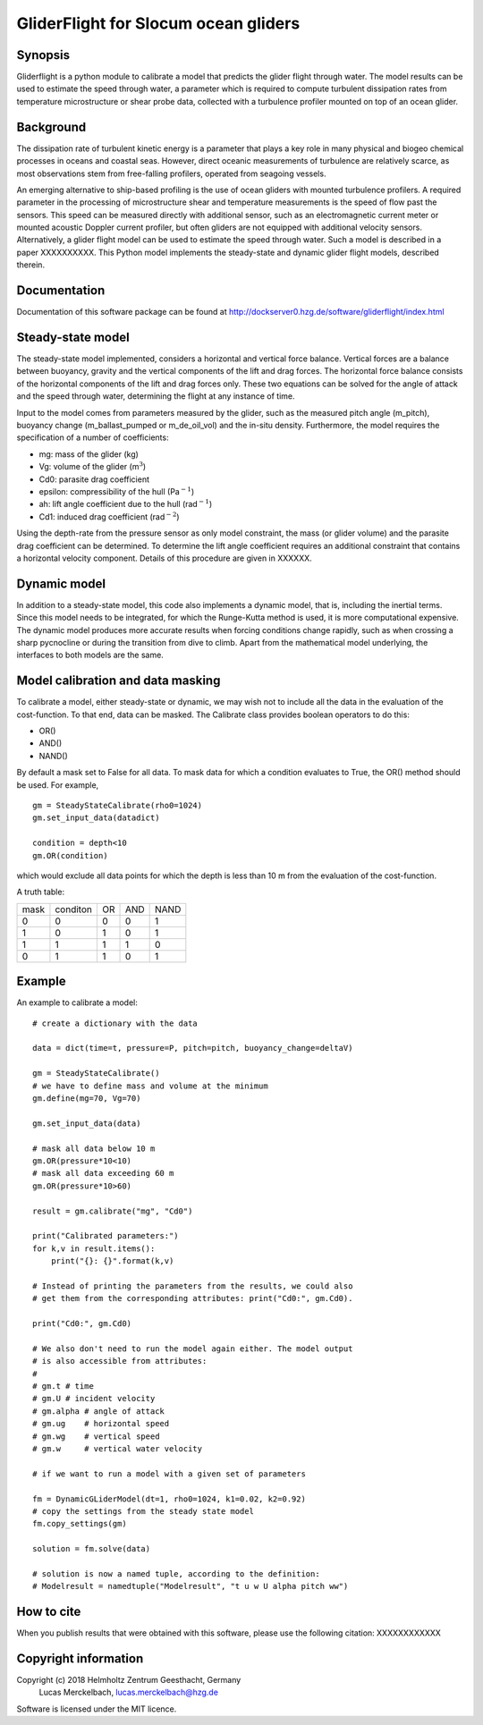GliderFlight for Slocum ocean gliders
=====================================

Synopsis
--------

Gliderflight is a python module to calibrate a model that predicts the
glider flight through water. The model results can be used to estimate
the speed through water, a parameter which is required to compute
turbulent dissipation rates from temperature microstructure or shear
probe data, collected with a turbulence profiler mounted on top of an
ocean glider.

Background
------------

The dissipation rate of turbulent kinetic energy is a parameter that
plays a key role in many physical and biogeo chemical processes in
oceans and coastal seas. However, direct oceanic measurements of
turbulence are relatively scarce, as most observations stem from
free-falling profilers, operated from seagoing vessels.


An emerging alternative to ship-based profiling is the use of ocean
gliders with mounted turbulence profilers.  A required parameter in
the processing of microstructure shear and temperature measurements is
the speed of flow past the sensors. This speed can be measured
directly with additional sensor, such as an electromagnetic current
meter or mounted acoustic Doppler current profiler, but often gliders
are not equipped with additional velocity sensors. Alternatively, a
glider flight model can be used to estimate the speed through
water. Such a model is described in a paper XXXXXXXXXX. This Python
model implements the steady-state and dynamic glider flight models,
described therein.

Documentation
-------------

Documentation of this software package can be found at 
http://dockserver0.hzg.de/software/gliderflight/index.html

Steady-state model
------------------

The steady-state model implemented, considers a horizontal and
vertical force balance. Vertical forces are a balance between
buoyancy, gravity and the vertical components of the lift and drag
forces. The horizontal force balance consists of the horizontal
components of the lift and drag forces only. These two equations can
be solved for the angle of attack and the speed through water,
determining the flight at any instance of time.

Input to the model comes from parameters measured by the glider, such
as the measured pitch angle (m_pitch), buoyancy change
(m_ballast_pumped or m_de_oil_vol) and the in-situ
density. Furthermore, the model requires the specification of a number
of coefficients:

* mg: mass of the glider (kg)
* Vg: volume of the glider (m\ :math:`^{3}`)
* Cd0: parasite drag coefficient
* epsilon: compressibility of the hull (Pa\ :math:`^{-1}`)
* ah: lift angle coefficient due to the hull (rad\ :math:`^{-1}`)
* Cd1: induced drag coefficient (rad\ :math:`^{-2}`)

Using the depth-rate from the pressure sensor as only model
constraint, the mass (or glider volume) and the parasite drag
coefficient can be determined. To determine the lift angle coefficient
requires an additional constraint that contains a horizontal velocity
component. Details of this procedure are given in XXXXXX.

Dynamic model
-------------
In addition to a steady-state model, this code also implements a
dynamic model, that is, including the inertial terms. Since this model
needs to be integrated, for which the Runge-Kutta method is used, it
is more computational expensive. The dynamic model produces more
accurate results when forcing conditions change rapidly, such as when
crossing a sharp pycnocline or during the transition from dive to
climb. Apart from the mathematical model underlying, the interfaces to
both models are the same.

Model calibration and data masking
----------------------------------

To calibrate a model, either steady-state or dynamic, we may wish not
to include all the data in the evaluation of the cost-function. To
that end, data can be masked. The Calibrate class provides boolean
operators to do this:

* OR()
* AND()
* NAND()

By default a mask set to False for all data. To mask data for which a
condition evaluates to True, the OR() method should be used. For
example, ::

   gm = SteadyStateCalibrate(rho0=1024)
   gm.set_input_data(datadict)
   
   condition = depth<10
   gm.OR(condition)
   

which would exclude all data points for which the depth is less than
10 m from the evaluation of the cost-function.

A truth table:

+------+----------+----+-----+----+
| mask | conditon | OR | AND |NAND|
+------+----------+----+-----+----+
|  0   |    0     |  0 |  0  | 1  |
+------+----------+----+-----+----+
|  1   |    0     |  1 |  0  | 1  |
+------+----------+----+-----+----+
|  1   |    1     |  1 |  1  | 0  |
+------+----------+----+-----+----+
|  0   |    1     |  1 |  0  | 1  |
+------+----------+----+-----+----+


Example
-------

An example to calibrate a model::

   # create a dictionary with the data

   data = dict(time=t, pressure=P, pitch=pitch, buoyancy_change=deltaV)

   gm = SteadyStateCalibrate()
   # we have to define mass and volume at the minimum
   gm.define(mg=70, Vg=70)

   gm.set_input_data(data)

   # mask all data below 10 m
   gm.OR(pressure*10<10)
   # mask all data exceeding 60 m
   gm.OR(pressure*10>60)

   result = gm.calibrate("mg", "Cd0")
   
   print("Calibrated parameters:")
   for k,v in result.items():
       print("{}: {}".format(k,v)

   # Instead of printing the parameters from the results, we could also
   # get them from the corresponding attributes: print("Cd0:", gm.Cd0).

   print("Cd0:", gm.Cd0)

   # We also don't need to run the model again either. The model output
   # is also accessible from attributes:
   #
   # gm.t # time
   # gm.U # incident velocity
   # gm.alpha # angle of attack
   # gm.ug    # horizontal speed
   # gm.wg    # vertical speed
   # gm.w     # vertical water velocity
   
   # if we want to run a model with a given set of parameters

   fm = DynamicGLiderModel(dt=1, rho0=1024, k1=0.02, k2=0.92)
   # copy the settings from the steady state model
   fm.copy_settings(gm)

   solution = fm.solve(data)
   
   # solution is now a named tuple, according to the definition:
   # Modelresult = namedtuple("Modelresult", "t u w U alpha pitch ww")


How to cite
-----------
When you publish results that were obtained with this software, please use the
following citation: XXXXXXXXXXXX

Copyright information
---------------------
Copyright (c) 2018 Helmholtz Zentrum Geesthacht, Germany
                   Lucas Merckelbach, lucas.merckelbach@hzg.de

Software is licensed under the MIT licence.